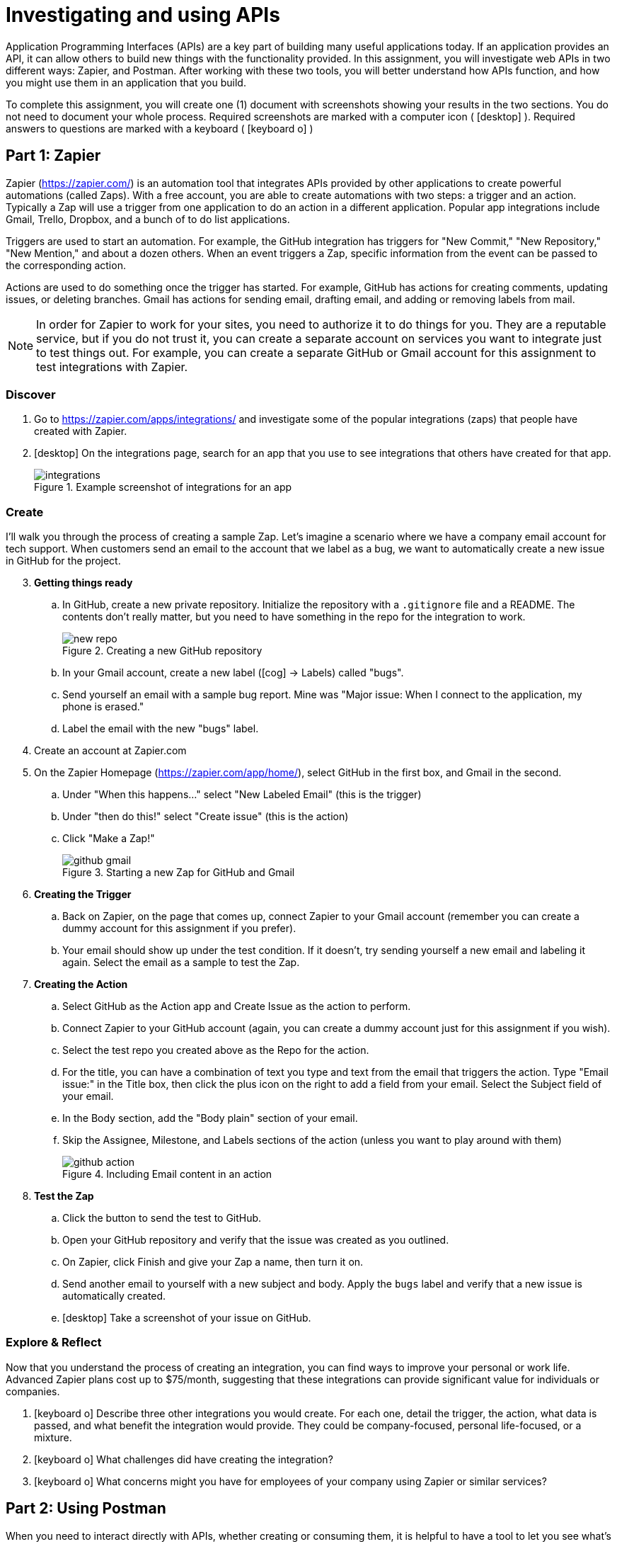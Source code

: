 = Investigating and using APIs
ifndef::bound[:imagesdir: figs]
:icons: font
:source-highlighter: rouge
:rouge-style: github
:experimental:

Application Programming Interfaces (APIs) are a key part of building many useful applications today.
If an application provides an API, it can allow others to build new things with the functionality provided.
In this assignment, you will investigate web APIs in two different ways: Zapier, and Postman.
After working with these two tools, you will better understand how APIs function, and how you might use them in an application that you build.

To complete this assignment, you will create one (1) document with screenshots showing your results in the two sections. 
You do not need to document your whole process. 
Required screenshots are marked with a computer icon ( icon:desktop[] ).
Required answers to questions are marked with a keyboard ( icon:keyboard-o[] )

== Part 1: Zapier

Zapier (https://zapier.com/) is an automation tool that integrates APIs provided by other applications to create powerful automations (called Zaps).
With a free account, you are able to create automations with two steps: a trigger and an action.
Typically a Zap will use a trigger from one application to do an action in a different application.
Popular app integrations include Gmail, Trello, Dropbox, and a bunch of to do list applications.

Triggers are used to start an automation.
For example, the GitHub integration has triggers for "New Commit," "New Repository," "New Mention," and about a dozen others.
When an event triggers a Zap, specific information from the event can be passed to the corresponding action.

Actions are used to do something once the trigger has started.
For example, GitHub has actions for creating comments, updating issues, or deleting branches.
Gmail has actions for sending email, drafting email, and adding or removing labels from mail.

NOTE: In order for Zapier to work for your sites, you need to authorize it to do things for you. They are a reputable service, but if you do not trust it, you can create a separate account on services you want to integrate just to test things out. For example, you can create a separate GitHub or Gmail account for this assignment to test integrations with Zapier.

=== Discover

. Go to https://zapier.com/apps/integrations/ and investigate some of the popular integrations (zaps) that people have created with Zapier.
. icon:desktop[] On the integrations page, search for an app that you use to see integrations that others have created for that app.
+
.Example screenshot of integrations for an app
image::integrations.png[]

=== Create
I'll walk you through the process of creating a sample Zap. Let's imagine a scenario where we have a company email account for tech support. When customers send an email to the account that we label as a bug, we want to automatically create a new issue in GitHub for the project.

[start=3]
. *Getting things ready*
.. In GitHub, create a new private repository. Initialize the repository with a `.gitignore` file and a README. The contents don't really matter, but you need to have something in the repo for the integration to work.
+
.Creating a new GitHub repository
image::new-repo.png[]

.. In your Gmail account, create a new label (icon:cog[] -> Labels) called "bugs".
.. Send yourself an email with a sample bug report. Mine was "Major issue: When I connect to the application, my phone is erased."
.. Label the email with the new "bugs" label.
. Create an account at Zapier.com
. On the Zapier Homepage (https://zapier.com/app/home/), select GitHub in the first box, and Gmail in the second.
.. Under "When this happens..." select "New Labeled Email" (this is the trigger)
.. Under "then do this!" select "Create issue" (this is the action)
.. Click "Make a Zap!"
+
.Starting a new Zap for GitHub and Gmail
image::github-gmail.png[]



. *Creating the Trigger*
.. Back on Zapier, on the page that comes up, connect Zapier to your Gmail account (remember you can create a dummy account for this assignment if you prefer).
.. Your email should show up under the test condition. If it doesn't, try sending yourself a new email and labeling it again. Select the email as a sample to test the Zap.
. *Creating the Action*
.. Select GitHub as the Action app and Create Issue as the action to perform.
.. Connect Zapier to your GitHub account (again, you can create a dummy account just for this assignment if you wish).
.. Select the test repo you created above as the Repo for the action.
.. For the title, you can have a combination of text you type and text from the email that triggers the action. Type "Email issue:" in the Title box, then click the plus icon on the right to add a field from your email. Select the Subject field of your email.
.. In the Body section, add the "Body plain" section of your email.
.. Skip the Assignee, Milestone, and Labels sections of the action (unless you want to play around with them)
+
.Including Email content in an action
image::github-action.png[]

. *Test the Zap*
.. Click the button to send the test to GitHub.
.. Open your GitHub repository and verify that the issue was created as you outlined.
.. On Zapier, click Finish and give your Zap a name, then turn it on.
.. Send another email to yourself with a new subject and body. Apply the `bugs` label and verify that a new issue is automatically created.
.. icon:desktop[] Take a screenshot of your issue on GitHub.


=== Explore & Reflect
Now that you understand the process of creating an integration, you can find ways to improve your personal or work life.
Advanced Zapier plans cost up to $75/month, suggesting that these integrations can provide significant value for individuals or companies.

. icon:keyboard-o[] Describe three other integrations you would create. For each one, detail the trigger, the action, what data is passed, and what benefit the integration would provide. They could be company-focused, personal life-focused, or a mixture.
. icon:keyboard-o[] What challenges did have creating the integration?
. icon:keyboard-o[] What concerns might you have for employees of your company using Zapier or similar services?

== Part 2: Using Postman
When you need to interact directly with APIs, whether creating or consuming them, it is helpful to have a tool to let you see what's going on with your requests.
Postman (https://www.getpostman.com/) calls itself the world's only complete API Development Environment.
I have no way to verify that statement, but I can say that it's a very useful tool for testing out requests to an API to (a) see what it returns and (b) make sure it returns what you want it to.
In this part of the lab, you will use Postman to send some API requests and see how the data is formatted when it comes back.

=== Setting up
. Go to https://www.getpostman.com/downloads/ and download the version of Postman appropriate for your OS.
. Install the application
. Run Postman on your computer
. You can either choose to create a free Postman account, or you can click the little gray link at the bottom of the window to skip signing up and go straight to the app.
. In the window that appears, choose the option to create a Collection. I called my collection "API Basics."
+
.Postman intro screen
image::postman-intro.png[]

=== Using a basic API
Now that we have a project, we're going to look at what happens when we use an API.
We'll start off with the simplest API call possible.
It has no parameters, and no authentication.
We'll use the API from https://shibe.online to get a random picture of a dog.

[start=6]
. Click the "..." next to your new collection and choose the option to "Add Request"
.. Name the request "Random Dog" and save it to your collection.
. Open the request and enter `https://shibe.online/api/shibes` where Postman asks for the request URL.
. Make sure the request type is "GET" (check the dropdown to the left of the URL)
+
NOTE: `GET`, `POST`, `PUT`, and `DELETE` are the most common request types used when accessing APIs. These are HTTP request methods, and you can find more information about when to use each here: https://www.w3schools.com/tags/ref_httpmethods.asp.

. Click btn:[Send] to send the request.
. In the box at the bottom, you should see the response from the API that includes a single URL. If you copy that URL into a web browser, you'll see that it's a picture of a dog, as promised.

=== Adding parameters
Some APIs use URL parameters to specify additional information when fulfilling requests.
For example, our Shibe API allows us to specify how many dog pictures we would like (up to 100) using the `count` parameter.

[start=11]
. Under the request URL in the Params tab, put in `count` as the Key, and `5` as the value.
. Click btn:[Send] to see the result of this query. You should receive a list of 5 URLs, each with their own random dog picture.
. Add a second parameter for `httpsUrls` with a value of `false`. Send and check the list and notice that the URLs returned are now `http` instead of `https`.
+
NOTE: Notice that changing the parameters also changes the URL in the bar above. It adds `?count=5&httpsUrls=false` after the URL that you previously put. That is how parameters are passed in HTTP GET requests. Postman makes it easier to set different parameters by presenting them in a table instead of in a long string. You can copy the exact same URL into your browser and see the results there as well. Try it: `http://shibe.online/api/shibes?count=10&httpsUrls=false`.
. icon:desktop[] Take a screenshot of the Postman window with the request, parameters, and results.

=== POSTing
Not all requests to APIs can be done with an HTTP `GET` request. 
Usually if you are submitting data in some form to an API, you will use a `POST` request instead.
For this section we'll create a POST request for a different API to send some text. 
We'll use the ShoutCloud.io service to convert some input text from lowercase into all caps.
The ShoutCloud API accepts a JSON-formatted input and gives back an ALL-CAPSified version of the input string.

[start=15]
. Create a new request in the collection by clicking the "..."
. Change the request type from GET to POST
. Enter the URL: `HTTP://API.SHOUTCLOUD.IO/V1/SHOUT`
. Don't add anything to the "Params" tab. Usually with HTTP POST requests, data is passed in the message body instead of as part of the URL.
. Go to the Body tab, select `raw`.
. For the orange input type, select `JSON (application/json)`.
.. Check the Headers tab and note that a `Content-Type` header has been added. This header tells the API what type of data you are willing to accept. In this case, you are telling the server that you will only accept JSON in return.
. In the input box, enter `{"INPUT": "put some text here"}`
+
.Entering parameters for a POST
image::postman-post.png[]
. Click btn:[Send]. You should get back a response with two values: "INPUT" and "OUTPUT". INPUT is the string you entered, and OUTPUT is the CAPS-ified version of the string.

=== Authentication
Authentication for APIs can take many different forms.
Many APIs use a secret key that is passed either as a parameter or as part of the header.
Others allow you to use a username and password directly.
Still others use OAuth, an open standard for authentication.

Learning how to authenticate with an API is beyond the scope of this lab because getting an API key usually involves creating an account somewhere, and I think one new account per lab is enough.
If your experimentation takes you to an API that requires a key, you'll likely need to create an account to get the API key.
If it requires OAuth, you'll have to do some work to figure out how to use it.

TIP: There are some great resources out there for learning how OAuth works. https://stackoverflow.com/questions/4727226/on-a-high-level-how-does-oauth-2-work has a good real life comparison.


=== Experimentation
Now that you have the basics of how to use an API with Postman, dig around on your own and learn something new.
Look for new APIs at https://github.com/toddmotto/public-apis, https://www.programmableweb.com/, or other sources.

[start=23]
. icon:desktop[] / icon:keyboard-o[] Create requests to interact with 3 different APIs besides those described here. Take and label screenshots for each. Describe what each API does.
. icon:keyboard-o[] What have you learned about APIs from this lab?
. icon:keyboard-o[] What challenges did you face from this lab?


== Extras

There are other services similar to Zapier.
If-this-then-that (https://ifttt.com) is one that is focused more toward personal use as opposed to Zapier's business focus.
In addition to the API integrations, IFTTT includes iOS and Android applications to let you pull in integration with your phone.
